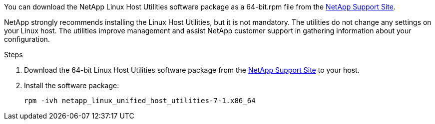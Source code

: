 You can download the NetApp Linux Host Utilities software package as a 64-bit.rpm file from the link:https://mysupport.netapp.com/site/products/all/details/hostutilities/downloads-tab/download/61343/7.1/downloads[NetApp Support Site^].

NetApp strongly recommends installing the Linux Host Utilities, but it is not mandatory. The utilities do not change any settings on your Linux host. The utilities improve management and assist NetApp customer support in gathering information about your configuration.

.Steps

. Download the 64-bit Linux Host Utilities software package from the https://mysupport.netapp.com/site/products/all/details/hostutilities/downloads-tab/download/61343/7.1/downloads[NetApp Support Site^] to your host.

. Install the software package:
+
`rpm -ivh netapp_linux_unified_host_utilities-7-1.x86_64`

//ONTAPDOC-2561 25-Nov-2024
